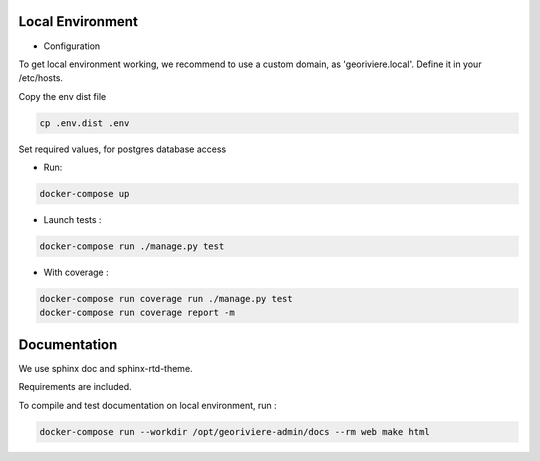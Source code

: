 Local Environment
-----------------

* Configuration

To get local environment working, we recommend to use a custom domain, as 'georiviere.local'.
Define it in your /etc/hosts.

Copy the env dist file

.. code-block :: bash

    cp .env.dist .env

Set required values, for postgres database access


* Run:

.. code-block :: bash

    docker-compose up


* Launch tests :

.. code-block :: bash

    docker-compose run ./manage.py test


* With coverage :

.. code-block :: bash

    docker-compose run coverage run ./manage.py test
    docker-compose run coverage report -m


Documentation
-------------

We use sphinx doc and sphinx-rtd-theme.

Requirements are included.

To compile and test documentation on local environment, run :

.. code-block :: bash

    docker-compose run --workdir /opt/georiviere-admin/docs --rm web make html
